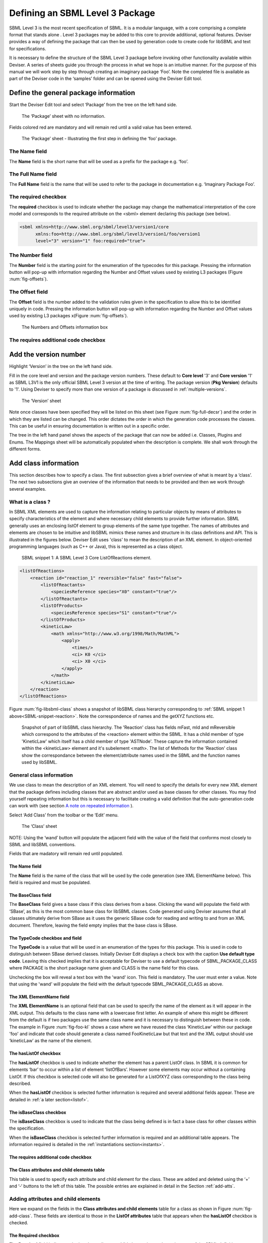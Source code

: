 
Defining an SBML Level 3 Package
================================

SBML Level 3 is the most recent specification of SBML. It is a modular
language, with a core comprising a complete format that stands alone .
Level 3 packages may be added to this core to provide additional,
optional features. Deviser provides a way of defining the package that
can then be used by generation code to create code for libSBML and text
for specifications.

It is necessary to define the structure of the SBML Level 3 package
before invoking other functionality available within Deviser. A series
of sheets guide you through the process in what we hope is an intuitive
manner. For the purpose of this manual we will work step by step through
creating an imaginary package ‘Foo’. Note the completed file is
available as part of the Deviser code in the ‘samples’ folder and can be
opened using the Deviser Edit tool.

Define the general package information
--------------------------------------

Start the Deviser Edit tool and select ‘Package’ from the tree on the
left hand side.

.. _fig-begin:
.. figure:: ../screenshots/deviser-untitled.png

   The ‘Package’ sheet with no information.


Fields colored red are mandatory and will remain red until a valid value has 
been entered.

.. _fig-package:
.. figure:: ../screenshots/deviser-package.png

   The ‘Package’ sheet - Illustrating the first step in defining the ‘foo’ 
   package.



The **Name** field
~~~~~~~~~~~~~~~~~~

The **Name** field is the short name that will be used as a prefix for
the package e.g. ‘foo’.

The **Full Name** field
~~~~~~~~~~~~~~~~~~~~~~~

The **Full Name** field is the name that will be used to refer to the
package in documentation e.g. ‘Imaginary Package Foo’.

The **required** checkbox
~~~~~~~~~~~~~~~~~~~~~~~~~

The **required** checkbox is used to indicate whether the package may
change the mathematical interpretation of the core model and corresponds
to the required attribute on the <sbml> element declaring this package
(see below).

.. code-block:: XML
  
   <sbml xmlns=http://www.sbml.org/sbml/level3/version1/core
         xmlns:foo=http://www.sbml.org/sbml/level3/version1/foo/version1
         level="3" version="1" foo:required="true">


The **Number** field
~~~~~~~~~~~~~~~~~~~~~

The **Number** field is the starting point for the enumeration of the
typecodes for this package. Pressing the information button will pop-up
with information regarding the Number and Offset values used by existing
L3 packages (Figure :num:`fig-offsets`).

The **Offset** field
~~~~~~~~~~~~~~~~~~~~~

The **Offset** field is the number added to the validation rules given
in the specification to allow this to be identified uniquely in code.
Pressing the information button will pop-up with information regarding
the Number and Offset values used by existing L3 packages 
x(Figure :num:`fig-offsets`).

.. _fig-offsets:
.. figure:: ../screenshots/deviser-numbers-offsets-1.png

    The Numbers and Offsets information box

The **requires additional code** checkbox
~~~~~~~~~~~~~~~~~~~~~~~~~~~~~~~~~~~~~~~~~

.. todo::
   This sub-section needs work

.. 
    COMMENTED OUT
    The **requires additional code** checkbox can be used to indicate that
    there is additional code that will be required by the package that will
    not be generated by Deviser. Checking the ‘requires additional code’ box
    reveals further boxes that can be used to specify the location of the
    additional code files. Deviser will incorporate this code ‘as-is’.
    
    .. _fig-add-code:
    .. figure:: ../screenshots/deviser-add-code.png
    
       The ‘requires additional code’ check box.
    
    Note this facility allows a user to include code for classes that are
    not defined in Deviser and perhaps do not follow the usual libSBML
    conventions for classes. When generating the code Deviser will merely
    copy files listed here into the sbml directory for the package.
    
    .. todo::
      Check above statement is correct

.. raw:: latex

  \clearpage

Add the version number
----------------------

Highlight ‘Version’ in the tree on the left hand side.

Fill in the core level and version and the package version numbers. These
default to **Core level** '3' and **Core version** '1' as SBML L3V1 is the only official 
SBML Level 3 version at the time of writing. The package version (**Pkg Version**)
defaults to '1'. Using Deviser to specify more than one version of a package
is discussed in :ref:`multiple-versions`.


.. _fig-version:
.. figure:: ../screenshots/deviser-version.png

    The ‘Version’ sheet

Note once classes have been specified they will be listed on this sheet
(see Figure :num:`fig-full-decsr`) and the order in which they are listed 
can be changed.
This order dictates the order in which the generation code processes the
classes. This can be useful in ensuring documentation is written out in
a specific order.

The tree in the left hand panel shows the aspects of the package that
can now be added i.e. Classes, Plugins and Enums. The Mappings sheet
will be automatically populated when the description is complete. We
shall work through the different forms.

.. raw:: latex

  \clearpage

Add class information
---------------------

This section describes how to specify a class. The first subsection
gives a brief overview of what is meant by a ‘class’. The next two
subsections give an overview of the information that needs to be
provided and then we work through several examples.

What is a class ?
~~~~~~~~~~~~~~~~~~~~~~~~~~~~

In SBML XML elements are used to capture the information relating to
particular objects by means of attributes to specify characteristics of
the element and where necessary child elements to provide further
information. SBML generally uses an enclosing listOf element to group
elements of the same type together. The names of attributes and elements
are chosen to be intuitive and libSBML mimics these names and structure
in its class definitions and API. This is illustrated in the figures
below. Deviser Edit uses 'class' to mean the description of an XML element. In
object-oriented programming languages (such as C++ or Java), this is
represented as a class object.

.. _SBML-snippet-reaction:

   SBML snippet 1: A SBML Level 3 Core ListOfReactions element.


.. code-block:: XML

   <listOfReactions>
       <reaction id="reaction_1" reversible="false" fast="false">
           <listOfReactants>
               <speciesReference species="X0" constant="true"/>
           </listOfReactants>
           <listOfProducts>
               <speciesReference species="S1" constant="true"/>
           </listOfProducts>
           <kineticLaw>
               <math xmlns="http://www.w3.org/1998/Math/MathML">
                   <apply>
                       <times/>
                       <ci> K0 </ci>
                       <ci> X0 </ci>
                   </apply>
               </math>
           </kineticLaw>
       </reaction>
   </listOfReactions>


Figure :num:`fig-libsbml-class` shows a snapshot of libSBML class hierarchy 
corresponding to
:ref:`SBML snippet 1 above<SBML-snippet-reaction>`. Note the correspondence of names and the getXYZ
functions etc.

.. _fig-libsbml-class:
.. figure:: ../figures/deviser-libsbml-class.png

   Snapshot of part of libSBML class hierarchy. The 'Reaction' class has fields
   mFast, mId and mReversible which correspond to the attributes of the <reaction>
   element within the SBML. It has a child member of type 'KineticLaw' which 
   itself has a child member of type 'ASTNode'. These capture the information
   contained within the <kineticLaw> element and it's subelement <math>. The 
   list of Methods for the 'Reaction' class show the correspondance between the
   element/attribute names used in the SBML and the function names used by libSBML.

.. raw:: latex

  \clearpage


General class information
~~~~~~~~~~~~~~~~~~~~~~~~~

We use class to mean the description of an XML element. You will need to
specify the details for every new XML element that the package defines
including classes that are abstract and/or used as base classes for
other classes. You may find yourself repeating information but this is
necessary to facilitate creating a valid definition that the
auto-generation code can work with (see section `A note on repeated 
information`_ ).

Select ‘Add Class’ from the toolbar or the ‘Edit’ menu.

.. _fig-add-class:
.. figure:: ../screenshots/deviser-add-class.png

     The ‘Class’ sheet

.. todo::
   Update figure :num:`fig-add-class`

NOTE: Using the ‘wand’ button will populate the adjacent field with the
value of the field that conforms most closely to SBML and libSBML
conventions.

Fields that are madatory will remain red until populated.

The **Name** field
******************

The **Name** field is the name of the class that will be used by the
code generation (see XML ElementName below). This field is required and
must be populated.

The **BaseClass** field
***********************

The **BaseClass** field gives a base class if this class derives from a
base. Clicking the wand will populate the field with ‘SBase’, as this is
the most common base class for libSBML classes. Code generated using Deviser 
assumes that 
all classes ultimately derive from SBase as it uses the generic SBase
code for reading and writing to and from an XML document. Therefore, leaving 
the field empty 
implies that the base class is SBase.


The **TypeCode** checkbox and field
***********************************

The **TypeCode** is a value that will be used in an enumeration of
the types for this package.  This is used in code to distinguish between
SBase derived classes. Initially Deviser Edit displays a check box with
the caption **Use default type code**. Leaving this checked implies that it is 
acceptable for Deviser to use a default typecode of SBML\_PACKAGE\_CLASS 
where PACKAGE is the short 
package name given and
CLASS is the name field for this class. 

Unchecking the box will reveal a text box with the 'wand' icon. This field is 
mandatory. The user must enter a value. Note that using the 'wand' will populate the 
field with the default typecode
SBML\_PACKAGE\_CLASS as above. 

The **XML ElementName** field
*******************************

The **XML ElementName** is an optional field that can be used to specify
the name of the element as it will appear in the XML output. This
defaults to the class name with a lowercase first letter. An example of
where this might be different from the default is if two packages use
the same class name and it is necessary to distinguish between these in
code. The example in Figure :num:`fig-foo-kl` shows a case where we have 
reused the
class ‘KineticLaw’ within our package 'foo' and indicate that code should
generate a class named FooKineticLaw but that text and the XML output
should use ‘kineticLaw’ as the name of the element.

The **hasListOf** checkbox
***************************

The **hasListOf** checkbox is used to indicate whether the element has a
parent ListOf class. In SBML it is common for elements ‘bar’ to occur
within a list of element ‘listOfBars’. However some elements may occur
without a containing ListOf. If this checkbox is selected code will also
be generated for a ListOfXYZ class corresponding to the class being
described.

When the **hasListOf** checkbox is selected further information is required
and several additional fields appear. These are detailed
in :ref:`a later section<listof>`.

The **isBaseClass** checkbox
****************************

The **isBaseClass** checkbox is used to indicate that the class being
defined is in fact a base class for other classes within the
specification.

When the **isBaseClass** checkbox is selected further information is required
and an additional table appears. The information required is detailed
in the :ref:`instantiations section<instants>`.


The **requires additional code** checkbox
******************************************

.. todo::
   Sort out additional code text

.. 
    COMMENTED OUT
    The **requires additional code** checkbox can be used to indicate that
    there is additional code that will be required by the package that will
    not be generated by Deviser. Checking the ‘requires additional code’ box
    reveals further boxes that can be used to specify the location of the
    additional code files. Deviser will incorporate this code ‘as-is’. Given
    here the additional code would expect to be part included within the
    class being generated. A case where this is useful is where the class
    may take data that might be compressed and the additional code files can
    be used to provide the functions to compress and decompress the data.



The **Class attributes and child elements** table
**************************************************

This table is used to specify
each attribute and child element for the class. These are added and
deleted using the ‘+’ and ‘-‘ buttons to the left of this table. The 
possible entries are explained in detail in the Section :ref:`add-atts`.

.. raw:: latex

  \clearpage


.. _add-atts:

Adding attributes and child elements
~~~~~~~~~~~~~~~~~~~~~~~~~~~~~~~~~~~~

Here we expand on the fields in the **Class attributes and child
elements** table for a class as shown in Figure :num:`fig-add-class`.
These fields are identical to those in the **ListOf attributes** table 
that appears when the **hasListOf** checkbox is checked.

The **Required** checkbox
**************************

The **Required** field indicates whether the attribute or child element
is mandatory in terms of the SBML definition. 

On occasion SBML has conditional requirements e.g. you
must set either StoichiometryMath or stoichiometry but you cannot have
both. As yet Deviser does not deal with this situation. We recommend
that if you need to facilitate this situation you mark both attributes
as ‘unrequired’ and adjust the generated code accordingly.

The **Name** field
******************

The **Name** field gives the name of the attribute or child element. In
the rare cases where this Name is not an exact match with the name that
will appear in the XML the ‘XML name’ field can be used to override the 
Name supplied.

The **Type** field
******************

The **Type** field gives the type of the attribute or child.  This is a 
drop-down list giving the types that are supported by Deviser.

.. 
    COMMENTED OUT
    Note the type used here allows the underlying Deviser auto-generation
    code to determine which data type should be used in code to represent
    the particular attribute. Deviser Edit does not restrict what can be
    used here – as users may be using types that Deviser has not
    anticipated. If the auto-generation code encounters a type with which it
    is unfamiliar it will add code assuming the object to be an attribute
    (not element) but use ‘FIXME_Name’ as the type declaration


.. todo::
    Add ID if we decide

The recognized types for an attribute are the datatypes allowed by SBML.
These are:

    string, boolean, double, integer, unsigned integer, positive
    integer,

    non-negative integer, IDREF, SId, SIdRef, UnitSId, UnitSIdRef

and additionally Deviser Edit uses:

    array, enum, element, lo\_element, inline\_lo\_element.


\Appendix B gives the lists the types with their corresponding
C++ data type. The additional types accepted by Deviser are explained in
detail in the sections below.

It should be noted that the ‘Type’ used for each attribute/child element
determines the code generated functions that will be produced. For
attributes with one of the accepted SBML types the functions produced are
shown below:

.. code-block:: C++
   
   [Type]    get[Name]     ()
   bool      isSet[Name]   ()
   int       set[Name]     ([Type] value)
   int       unset[Name]   ()
   
          where
              [Type]
                    is a placeholder for the appropriate C++ type
              [Name]
                    is a placenolder for the name of the attribute

Deviser Edit provides the ability to add types to the drop-down list which will 
facilitate using types that are not supported. :ref:`add-types` provides
information on how to use this facility. 

Attribute/child element type ‘array’
^^^^^^^^^^^^^^^^^^^^^^^^^^^^^^^^^^^^

The ‘array’ type refers to an XML element that may contain text that
represents a list of numerical values of a particular type. For example
the L3 Spatial Package uses a SampledField element that contains an
‘array’ of integers (see below).

.. _SBML-snippet-array: 
   
   SBML snippet 2: An SBML Level 3 Spatial SampledField element.


.. code-block:: XML

  <spatial:sampledField spatial:id="SegmentedImage">
                0 0 1 
  </spatial:sampledField>


This information would be defined in the ‘Class attributes and child
elements’ section of the Class description as an entry with the 
following field values:

:Required: true/false as appropriate

:Name: the name to be used by code to store and manipulate this information

:Type: array

:Element: integer (the numeric type of the data)


Figure :num:`fig-array-sampledfield` shows the Deviser Edit entry for the 
SampledField class. Note
it also includes an attribute to record the length of the array. This proved
useful when using this sort of construct.

.. todo::
   Replace figure :num:`fig-array-sampledfield`

.. _fig-array-sampledfield:
.. figure:: ../screenshots/deviser-array-sampledfield.png

    Attributes of the SampledField class.

The code generator produces the following code for an attribute of type 'array':


.. code-block:: C++

   void    get[Name]    ([Type]* outArray)
   bool    isSet[Name]  ()
   int     set[Name]    ([Type]* inArray, int arrayLength)
   int     unset[Name]  ()
		
         where 
               [Type] 
                      is a placeholder for the appropriate C++ type
               [Name] 
                      is a placeholder for the attribute name 
                      given to the array

.. _enum:  
       
Attribute/child element type ‘enum’
^^^^^^^^^^^^^^^^^^^^^^^^^^^^^^^^^^^

An attribute can have a type corresponding to an enumeration type defined 
within the package. In this 
case the attribute has type 'enum' and would be defined as an entry with the 
following field values:

:Required: true/false as appropriate

:Name: the name to be used by code to store and manipulate this attribute

:Type: enum

:Element: the name of the enumeration


The enumeration is declared fully by adding an
enumeration to the package description (see `Add enum information`_).

.. todo::
   Remove array from this figure :num:`fig-array-enum`

.. _fig-array-enum:
.. figure:: ../screenshots/deviser-array-enum.png

    Attribute of type 'enum'

The code generator produces the following code for an attribute of type 'enum':

.. code-block:: C++

   [EnumType_t]    get[Name]          ()
   std::string&    get{Name]AsString  ()
   bool            isSet[Name]        ()
   int             set[Name]          ([EnumType_t] value)
   int             set[Name]          (std::string& value)
   int             unset[Name]        ()
		
         where 
               [EnumType_t] 
                      is a placeholder for the C++ type of the enumeration
               [Name] 
                      is a placeholder for the attribute name 

It should be noted that libSBML convention uses an '_t' for all enumeration types.
This will be added by Deviser if necessary.


Attribute/child element type ‘element’
^^^^^^^^^^^^^^^^^^^^^^^^^^^^^^^^^^^^^^

This type can be used to define a child element of the defining class. The 
type 'element' refers to a single instance 
of another class that is a child of the defining class.

.. _SBML-snippet-event: 
   
   SBML snippet 3: An SBML Level 3 Core Event element.

.. code-block:: XML

   <event id="event1" name="event1" useValuesFromTriggerTime="true">
       <trigger initialValue="true" persistent="true">
           <math xmlns="http://www.w3.org/1998/Math/MathML">
               <apply>
                   <lt/>
                   <ci> S1 </ci>
                   <cn> 0.1 </cn>
               </apply>
           </math>
       </trigger>
       <listOfEventAssignments>
           <eventAssignment variable="S1">
               <math xmlns="http://www.w3.org/1998/Math/MathML">
                  <cn type="integer"> 1 </cn>
               </math>
           </eventAssignment>
       </listOfEventAssignments>
   </event>



.. todo::
   Add deviser screenshot showing a class with a child element/lo\_element as in event sbml and correct figure ref below

:ref:`SBML snippet 3 above<SBML-snippet-event>` shows an Event from SBML Level 3 Core
which has a Trigger child element. The Deviser Edit entries in the Attributes 
and child element table for the Event class are shown 
in Figure TBC. 

:ref:`Table 1<table1>`
gives examples of the expected XML and the functions produced for type 'element'.


Attribute/child element type ‘lo\_element’
^^^^^^^^^^^^^^^^^^^^^^^^^^^^^^^^^^^^^^^^^^

This type is used to define a child that is an instance of a 'ListOf' class. In
the :ref:`SBML Event<SBML-snippet-event>` shown the listOfEventAssignments is
defined as a child of type 'lo\_element' (see Figure TBC). :ref:`Table 1<table1>` 
details the corresponding XML output and functions generated.


.. _table1:

   Table 1: The XML output and generated functions for each of the Deviser
   child element types.

+-------------------------+------------------------------+----------------------------------------+
| **Type**                | **XML output**               | **Functions**                          |
+=========================+==============================+========================================+
| **element**             | <container>                  | getParameter()                         |
|                         |                              |                                        |
|                         | <parameter attributes= …/>   | isSetParameter()                       |
|                         |                              |                                        |
|                         | </container>                 | setParameter(Parameter\*)              |
|                         |                              |                                        |
|                         |                              | unsetParameter()                       |
|                         |                              |                                        |
|                         |                              | createParameter()                      |
+-------------------------+------------------------------+----------------------------------------+
| **lo\_element**         | <container>                  | getListOfParameters()                  |
|                         |                              |                                        |
|                         | <listOfParameters>           | getParameter(index) getParameter(id)   |
|                         |                              |                                        |
|                         | <parameter attributes= …/>   | addParameter(Parameter\*)              |
|                         |                              |                                        |
|                         | <parameter attributes= …/>   | getNumParameters()                     |
|                         |                              |                                        |
|                         | …                            | createParameter()                      |
|                         |                              |                                        |
|                         | </listOfParameters>          | removeParameter(index)                 |
|                         |                              |                                        |
|                         | </container>                 | removeParameter(id)                    |
+-------------------------+------------------------------+----------------------------------------+
| **inline\_lo\_element** | <container>                  | getListOfParameters()                  |
|                         |                              |                                        |
|                         | <parameter attributes= …/>   | getParameter(index) getParameter(id)   |
|                         |                              |                                        |
|                         | <parameter attributes= …/>   | addParameter(Parameter\*)              |
|                         |                              |                                        |
|                         | …                            | getNumParameters()                     |
|                         |                              |                                        |
|                         | </container>                 | createParameter()                      |
|                         |                              |                                        |
|                         |                              | removeParameter(index)                 |
|                         |                              |                                        |
|                         |                              | removeParameter(id)                    |
+-------------------------+------------------------------+----------------------------------------+

Attribute/child element type ‘inline\_lo\_element’
^^^^^^^^^^^^^^^^^^^^^^^^^^^^^^^^^^^^^^^^^^^^^^^^^^

On occasion an element may contain multiple children of the same type
which are not specified as being within a listOf element. From a code
point of view it is easier to consider these children as being within a
listOf element as this provides functionality to access and manipulate
potentially variable numbers of child elements. The
‘inline\_lo\_element’ type allows the user to specify that there are
multiple instances of the same child element but that these do not occur
within a specified ListOf element. :ref:`Table 1<table1>` gives examples of the
expected XML and the functions produced.

The **Element** field
*********************


The **Element** field provides additional information depending on the
type of the attribute/child element being described. :ref:`Table 2<table2>` 
describes how and when this field
should be populated. Note the ‘name’ of an element or object refers to
the ClassName of the appropriate object.

 .. _table2:

    Table 2: The expected entries in the 'Element' field depending on the 'Type'.

+-----------------------+---------------------------------------------------+
| **Type**              | **Element field**                                 |
+=======================+===================================================+
| array                 | type of data within the array                     |
+-----------------------+---------------------------------------------------+
| enum                  | The name of the enumeration                       |
+-----------------------+---------------------------------------------------+
| element               | The class name of the element                     |
+-----------------------+---------------------------------------------------+
| lo\_element           | The class name of the element within the ListOf   |
+-----------------------+---------------------------------------------------+
| inline\_lo\_element   | The class name of the element                     |
+-----------------------+---------------------------------------------------+
| SIdRef                | Comma separated list of the class name of         |
|                       | multiple objects that can be referenced           |
+-----------------------+---------------------------------------------------+
| Any other             | blank                                             |
+-----------------------+---------------------------------------------------+


   .. _astnode:

Note that Deviser does
specifically recognize the elements ASTNode and XMLNode and treats them
appropriately as elements that will contain either MathML or XML content
respectively. Other class names that are listed are assumed to be parsed as 
classes
belonging to libSBML; either those being defined by this package or ones
defined in L3 core or other available L3 package code. Deviser Edit will
prompt users for this information in the section on `Mappings`_.


The **isBaseClass** field
**************************

The **isBaseClass** field indicates that the child element is a base
class and not instantiated directly. This is a situation that will not
commonly occur but happens when there is multiple nesting of classes.
The current ‘spatial’ package defines a CSGTransformation that inherits
from CSGNode but also contains an element of that type 
(see Figure :num:`fig-csgtransform-uml` and
Figure :num:`fig-csgtransform-deviser`).

.. _fig-csgtransform-uml:
.. figure:: ../figures/CSGTransformation-uml.png

     UML diagram of CSGTransformation from SBML L3 'spatial' package specification

.. _fig-csgtransform-deviser:
.. figure:: ../screenshots/deviser-csgtransformation.png

     Deviser Edit description of CSGTransformation

Note that the child element ‘csgNode’ has been marked as a base class.
This tells Deviser to generate code relevant to the instantiations of
the CSGNode class rather than for a concrete CSGNode child. For example,
instead of getting a ‘createCSGNode()’ function, you would get create
functions for all the instantiations of the base class:
createCSGTransformation(); createCSGPrimitive() etc.

The **XML Name** field
***********************

The **XML name** field can be used to specify the name of the element as
it will appear in the XML output where this may differ from the Name
field. For attributes it is unlikely that the Name used will differ from
the XML name; however if the object being listed is an element or listOf
element there may be situations where they differ – as in 
:ref:`Example 2<example2>` below.

.. raw:: latex

  \clearpage


.. _listof:

Adding further ListOf information
~~~~~~~~~~~~~~~~~~~~~~~~~~~~~~~~~~

When the **hasListOf** checkbox is selected four other fields appear.

The **ListOfClassName** field
*******************************

The **ListOfClassName** is the name used in code for the class
representing the ListOf object. It need only be populated if the
default of ‘ListOfBars’ is inappropriate.

The **XML ListOfName** field
*******************************

The **XML ListOfName** field is the XML name for the list of objects. It
only needs to be populated if there is a difference in name between XML
and code. It will default to ‘listOfBars’ where ‘Bar’ is the class name.

The **Minimum number of children** field
*****************************************

The **Minimum number of children** field is used to indicate the minimum
number of child objects of type Bar a ListOfBars expects. Currently in
SBML L3 ListOf elements cannot be empty so this will default to '1'.

The **Maximum number of children** field
*****************************************

The **Maximum number of children** field is used to indicate the maximum
number of child objects a ListOf expects. Leaving this blank implies
there is no stated maximum value for the number of children.

The **ListOf attributes** table (which has the same fields as the table
for entering class attributes and child elements) allows you to add
attributes to the ListOf class. This table could also be used in the very rare
case where a listOf element contains a child that is not the same type as 
the expected children. For example the Qualitative Models Package defines 
a listOfFunctionTerms that must contain one instance of a defaultTerm in 
addition to the functionTerm children.

.. raw:: latex

  \clearpage


.. _instants:

Adding instantiations information
~~~~~~~~~~~~~~~~~~~~~~~~~~~~~~~~~~

When the isBaseClass checkbox is selected the
**Instantiations** table then appears.

The **Instantiations** table allows you to specify the class(es) that
will be derived from this base class. Note Deviser Edit expects these to
be listed here – even if the information could be determined elsewhere.
Entries in this table do not define a class, the definition of the class
should be created as a separate class entry. Only classes that directly
inherit from this class need be listed; it may be that the classes
listed are themselves base classes for further classes. These should be
listed as the Instantiations on the relevant base class description.

The **XML Name** field
***********************

The **XML name** field specifies the XML name of the object.

The **Element** field
***********************

The **Element** field specifies a class that will be derived from this
base class.

The **Min No. Children** field
*******************************

The **Min No. Children** field is used to specify a minimum number of
children that this element may have.

The **Min No. Children** field
*******************************

The **Max No. Children** field is used to specify the maximum number of
children.

Note that sometimes a specific instantiation adds further requirements.
For example, where one class may contain children of the same base class
there may be a requirement that it contains a certain number of children
as with Associations in the FBC package an FBCAnd instantiation MUST
have two children. Where there are no such requirements these fields
should be left as ‘0’.

.. raw:: latex

  \clearpage


A note on repeated information
~~~~~~~~~~~~~~~~~~~~~~~~~~~~~~

Users may become aware of the fact that at times they are entering
duplicate information. For example if a child element is used that does
not have the default XML Name then this will be declared both when
describing the Class for that element AND when listing the child element
occurrence (see :ref:`Example 2<example2>`). Also, classes derived from a 
base class are
listed as Instantiations of that class when it would be possible to work
out this information from the BaseClass information given for each
class.

Deviser Edit **does require this information to be duplicated** as this
facilitates the storing of unfinished definitions and allows the
definition to be validated to some extent. It also means that each sheet
contains all the pertinent information for the Class being specified
rather than this information being distributed across various sheets in
the GUI.

.. raw:: latex

  \clearpage


.. _example1:

Example 1 - Adding a class with no containing ListOf
~~~~~~~~~~~~~~~~~~~~~~~~~~~~~~~~~~~~~~~~~~~~~~~~~~~~

Here we define the KineticLaw class for our imaginary package ‘foo’.

.. todo::
   Update figure

.. _fig-foo-kl:
.. figure:: ../screenshots/deviser-foo-kl.png

     Defining the FooKineticLaw class.

We know that libSBML already contains a class KineticLaw and so we use a
class name that reflects the package and class i.e. ‘FooKineticLaw’ and
we specify that the XML ElementName will be ‘kineticLaw’. Thus the
generated code will use a class ‘FooKineticLaw’ that will not conflict
with existing libSBML classes but would output this in XML as an element
<foo:kineticLaw>. This causes no conflict as XML Namespaces keep
elements completely separate.

Our class has three attributes/child elements.

The first is a boolean attribute called ‘stochastic’, which is
mandatory. So we add the name ‘stochastic, the type ‘boolean’ and change
the required status to ‘true’.

The second child is a ListOfParameters. Again we know that name will
conflict with the class ListOfParameters so we add the name
‘listOfFooParameters’, the type ‘lo\_element’, the element
‘FooParameter’ and state that the XML name is ‘listOfParameters’. Note
that we will need to specify the class FooParameter later on; which we
do in :ref:`Example 2<example2>`.

The third child is a math element. So we add the name ‘math’, the type
‘element’ and the element ‘ASTNode\*’. :ref:`As mentioned above<astnode>` 
Deviser does
specifically recognize the elements ASTNode and XMLNode.

.. raw:: latex

  \clearpage


.. _example2:

Example 2 - Adding a class with a containing ListOf
~~~~~~~~~~~~~~~~~~~~~~~~~~~~~~~~~~~~~~~~~~~~~~~~~~~

Here we specify the FooParameter class used by the FooKineticLaw that we
specified in :ref:`Example 1<example1>`.

.. todo::
   Update figure

.. _fig-foo-param:
.. figure:: ../screenshots/deviser-foo-param.png

     Defining the FooParameter class.

The **hasListOf** checkbox has been selected the additional
fields appear.

In our example we have populated the **ListOfClassName** and  **XML ListOfName**
fields as we have used a class
name ‘FooParameter’ but want to have XML names of ‘parameter’ and
‘listOfParameters’.




Figure :num:`fig-uml-foo-kl` shows the UML diagram produced by Deviser Edit of the package
‘foo’ as described so far in examples 1 and 2 while the corresponding
SBML is shown in :ref:`SBML snippet 4<sbml-4>`.

.. _fig-uml-foo-kl:
.. figure:: ../figures/deviser-uml-foo-kl.png

   The UML diagram produced by Deviser Edit following the definition of package 'Foo' in Examples 1 and 2

.. _sbml-4: 
   
   SBML Snippet 4: The 'foo' kineticLaw element as defined in Examples 1 and 2.

.. code-block:: XML

    <foo:kineticLaw foo:stochastic="false">
        <foo:listOfParameters foo:local="true">
            <foo:parameter foo:id="p1" foo:constant="true"/>
        </foo:listOfParameters>
        <math xmlns="http://www.w3.org/1998/Math/MathML">
            ...
        </math>
    </foo:kineticLaw>


.. raw:: latex

  \clearpage



Example 3 – Adding a base class and derived classes
~~~~~~~~~~~~~~~~~~~~~~~~~~~~~~~~~~~~~~~~~~~~~~~~~~~

Here we define a class that will be used as a base class for others (see
Figure :num:`fig-foo-rule`).

.. todo::
   Update figure 

.. _fig-foo-rule:
.. figure:: ../screenshots/deviser-foo-rule.png

     Defining the base class ‘FooRule’.

This class is named FooRule and has a corresponding ListOf element. Note
we have not filled in any alternative names so we will expect to get an
element called listOfFooRules in the XML.

This class is a base class and we tick the isBaseClass checkbox. The
**Instantiations** table then appears.

Here we have specified that the ListOfFooRules may contain objects of
type Assignment or Algebraic. We specify Algebraic as a new class in
Figure :num:`fig-foo-algebraic` and Assignment in Figure :num:`fig-foo-assignment`.

.. todo::
   Update figure 


.. _fig-foo-algebraic:
.. figure:: ../screenshots/deviser-foo-algebraic.png

     Defining the Algebraic class

Note that we have changed the BaseClass field to FooRule.

.. todo::
   Update figure 

.. _fig-foo-assignment:
.. figure:: ../screenshots/deviser-foo-assignment.png

     Defining the Assignment class.

The Assignment class illustrates a slightly more complex scenario. Here
it derives from the baseClass FooRule and adds an attribute ‘variable’
that is a reference to a FooParameter. It have also acts as a base class
for two further classes FooRate and FooAssignment. Figure :num:`fig-uml-foo-rules` shows the
hierarchy and :ref:`SBML snippet 5<sbml-5>` the resulting XML.

.. _fig-uml-foo-rules:
.. figure:: ../figures/deviser-uml-foo-rules.png

     The UML diagram from Deviser Edit of the ListOfFooRules class

.. _sbml-5: 
   
   SBML Snippet 5: The listOfFooRules element as defined in Example 3.

.. code-block:: XML

    <foo:listOfFooRules>
        <foo:assignment foo:variable="p">
            <math xmlns="http://www.w3.org/1998/Math/MathML">
                ...
            </math>
        </foo:assignment>
        <foo:rate foo:variable="s">
            <math xmlns="http://www.w3.org/1998/Math/MathML">
                ...
            </math>
        </foo:rate>
        <foo:algebraic>
            <math xmlns="http://www.w3.org/1998/Math/MathML">
                ...
            </math>
        </foo:algebraic>
    </foo:listOfFooRules>

.. raw:: latex

  \clearpage

Add plugin information
----------------------

What is a plugin ?
~~~~~~~~~~~~~~~~~~

In order to extend SBML Level 3 Core with a package not only is it
necessary to define new classes, it is also necessary to attach these
elements to an existing point in an SBML model. The simplest case would
be that a new element is added to the containing <sbml> element but the
point of extension may be much further embedded within the SBML. Here
(and indeed within libSBML) we use the term ‘plugin’ to specify the
necessary information that links the new package classes with other
classes. Code for any given class in any relevant function then checks
whether it has a plugin attached and passes control to the plugin if
necessary. Figure 18 shows two plugins on the Model class, one by the
‘qual’ package and the other by the ‘fbc’ package. Note the names
reflect the package and the object being extended.

.. _fig-libsbml-plugin:
.. figure:: ../figures/deviser-libsbml-plugin.png

     libSBML class hierarchy showing ‘plugins’ to the Model class

.. raw:: latex

  \clearpage

General plugin information
~~~~~~~~~~~~~~~~~~~~~~~~~~

Plugin information describes the elements that are extended by the new
classes defined within a package. The elements to be extended may come
from SBML Level 3 Core or another SBML Level 3 package.

Select ‘Add Plugin’ from the toolbar or the ‘Edit’ menu.

.. _fig-add-plugin:
.. figure:: ../screenshots/deviser-add-plugin.png

     The ‘Plugin’ sheet.

The **ExtensionPoint** field
****************************

The **ExtensionPoint** field is used to specify the name of the element
that is being extended. This will be the name of the class as used by
libSBML.

The **element from core** checkbox
***********************************

The **element from core** checkbox is used to specify whether the object
being extended originates in SBML Core or another Level 3 package. It is checked 
by default as to date the majority of SBML L3 packages have only extended 
elements from SBML core. Unchecking the box reveals the **Package** and 
**TypeCode** fields discussed below.

The **hasAttributes** checkbox
******************************

The **hasAttributes** checkbox should be ticked if the package is going
to extend an object with attributes rather than (or as well as)
elements.

The **requires additional code** checkbox
******************************************

.. todo::
    Update additional code stuff

As on other sheets the **requires additional code** checkbox can be used
to indicate that there is additional code that will be required by the
package that will not be generated by Deviser. Checking the ‘requires
additional code’ box reveals further boxes that can be used to specify
the location of the additional code files. Deviser will incorporate this
code ‘as-is’.

The Defined Classes and Child Classes boxes
********************************************

The sheet for adding a plugin lists the classes that have already been
specified (**Defined Classes**) and are ‘available’ to extend an object.
These can be selected and moved into the **Child Classes** column.

The **Up** and **Down** buttons can be used to reorder the classes that have
been added as extensions for the given extension point. This will impact the 
order in which Deviser deals with plugins and thus will affect typecode 
enumerations and the order in which plugin objects are documented.

The **Package** field
*********************

In cases where the **ExtensionPoint** does not originate in SBML L3 Core 
Deviser needs to know in which L3 Package the class does originate.


The **TypeCode** field
**********************

In cases where the **ExtensionPoint** does not originate in SBML L3 Core 
Deviser also needs to know the TypeCode that libSBML has used for the 
object being extended. It will be necessary for the user to consult libSBML 
documentation (or code) to determine this value.

.. raw:: latex

  \clearpage

Example 4 – Extending a core element
~~~~~~~~~~~~~~~~~~~~~~~~~~~~~~~~~~~~

Here we are going to specify that the ‘foo’ package extends the SBML
Level 3 Core Reaction with the new FooKineticLaw class.

.. _fig-plugin-react:
.. figure:: ../screenshots/deviser-plugin-react.png

     Defining the extension of SBML Level 3 Core Reaction by package foo.

We fill in the **ExtensionPoint** with ‘Reaction’, tick the checkbox to
note that the element is from core. Highlight FooKineticLaw in the
**Defined Classes** column and use the arrows to move it to the **Child
Classes** column. Essentially this is telling Deviser to generate the
class FooReactionPlugin which will expect to have a data member of type
FooKineticLaw class and the functions necessary to create and manipulate it 
(as shown below).

.. code-block:: C++

    class LIBSBML_EXTERN FooReactionPlugin : public SBasePlugin
    {
    protected:
      FooKineticLaw* mFooKineticLaw;
    public:
      const FooKineticLaw* getFooKineticLaw() const;
      bool isSetFooKineticLaw() const;
      int setFooKineticLaw(const FooKineticLaw* fooKineticLaw);
      FooKineticLaw* createFooKineticLaw();
      int unsetFooKineticLaw();
      ...
    }

.. raw:: latex

  \clearpage

Example 5 – Extending a core element with attributes only
~~~~~~~~~~~~~~~~~~~~~~~~~~~~~~~~~~~~~~~~~~~~~~~~~~~~~~~~~

Here we declare that the **ExtensionPoint** is Model from core and tick
the **hasAttributes** checkbox.

The table **Child attributes and child elements** appears. This is used
for adding attributes and child elements as previously described. Here
we specify that the Model will have a required boolean attribute
‘useFoo’ from the foo package (Figure :num:`fig-plugin-model`). Note that it is not necessary
to specify child elements that originate in the package being defined
as these that have already been listed as **Child classes**.

.. todo::
   Change figure :num:`fig-plugin-model`


.. _fig-plugin-model:
.. figure:: ../screenshots/deviser-plugin-model.png

     Defining the extension of SBML Level 3 Core Model by package foo.

.. raw:: latex

  \clearpage

Example 6 – Extending a non-core element
~~~~~~~~~~~~~~~~~~~~~~~~~~~~~~~~~~~~~~~~

Here we declare that the **ExtensionPoint** is Transition from the
Qualitative Models (qual) Package. Unchecking the **element from core** checkbox
reveals the **Package** and **TypeCode** fields which have been filled in as 
appropriate. The package 'foo' adds the
ListOfFooRules object to the Transition object.

.. _fig-plugin-trans:
.. figure:: ../screenshots/deviser-plugin-trans.png

     Defining the extension of SBML Level 3 Qual Transition by package foo.

.. raw:: latex

  \clearpage

Add enum information
--------------------

SBML allows users to define data types as enumerations of allowed
values. Section :ref:`enum` describes using 'enum' as an attribute **Type**. 
Here we describe how to fully specify the enumeration.

General enum information
~~~~~~~~~~~~~~~~~~~~~~~~~

The Name field
***************

The **Name** field is used to declare the name of the enumeration, in
this case Sign. Note that when generating code Deviser will append an
‘\_t’ to this name if it does not already have a name of the format Name\_t.

The enumeration table
**********************
The table is used to specify the individual allowed values of the
enumeration.

The **Name** field
^^^^^^^^^^^^^^^^^^^
The **Name** field is the enumeration value that will appear in the
enumeration itself.

The **Value** field
^^^^^^^^^^^^^^^^^^^
The **Value** field gives the corresponding string value of that member
of the enumeration.

The Quick Add field
*******************

This field can be used to facilitate creating the enumeration Name-Value pairs. 
Enter the string value in this field and press the 'wand'. The string will be
added as an enumeration **Value** with a **Name** of PACKAGE\_ENUM\_VALUE.


Example 7 – Adding an enumeration
~~~~~~~~~~~~~~~~~~~~~~~~~~~~~~~~~

.. _fig-foo-extra:
.. figure:: ../screenshots/deviser-foo-extra.png

      Defining the Extra class which has an attribute of type enum.

Assume we have an object ‘extra’ that has an attribute called ‘sign’
which is of an enumeration type ‘Sign’. Firstly we define the class
‘Extra’ and specify the attribute. In this case the **Type** of the
attribute is ‘enum’ and the **Element** field gives the name of the
enumeration type ‘Sign’ as shown in Figure :num:`fig-foo-extra`.

Then it is necessary to specify the enumeration itself. Use the **Add
Enum** button from the toolbar or Edit menu.

The **Name** filed is Sign (which corresponds to the **Element** field in 
the attribute table). Figure :num:`fig-enum-sign` shows that we have specified 
that the enumeration sign has three
possible values: ‘positive’, ‘negative’ and ‘neutral. Note we used the 
**Quick Add** field to enter 'neutral' which resulted in the enumeration
FOO\_SIGN\_NEUTRAL.

It is not necessary to add 
a default or “unknown” value –
Deviser will do this when generating code.


.. _fig-enum-sign:
.. figure:: ../screenshots/deviser-enum-sign-2.png

     Defining the Sign enumeration.

.. raw:: latex

  \clearpage

Mappings
--------

Once the class and plugin descriptions are complete the Deviser Edit
tool will determine if there are any classes present that do not
originate from core or the package being described. Select ‘Mappings’
from the tree in the panel on the left hand side. The tool will have
prepopulated this with any relevant classes and all that remains is for
the package information to be filled in.

.. _fig-foo-mappings:
.. figure:: ../screenshots/deviser-foo-mappings.png

     Identifying the origin of classes from other packages

The **Package** field is used to add the name of the package in which
the class given in the **Name** field originates. In our example we have
used the Transition and QualitativeSpecies classes both of which
originate in the ‘qual’ package, so this information is added. Note on
this sheet only the **Package** column can be edited. The **Name**
column is populated by the tool.

.. raw:: latex

  \clearpage

Overview of a defined package
------------------------------

Select ‘Version’ from the tree in the panel on the left hand side. Now
that all the classes have been defined these are listed here (see Figure
:num:`fig-full-decsr`) and the ordering can be adjusted. The order will dictate the order
of the relevant sections in the TeX documents.

.. _fig-full-decsr:
.. figure:: ../screenshots/deviser-full-decsr.png

     The complete description of the foo package

The Deviser Edit tool creates an XML description from the definition
that is used by other code to generate UML, TeX and libSBML code.

Note this underlying XML file can be saved at any point and reopened
using Deviser Edit or with any XML Editor. The full description of the
Imaginary Foo Package used in the Examples can be seen in Appendix A or
is available in the deviser/samples directory.

.. raw:: latex

  \clearpage

Validating the description
~~~~~~~~~~~~~~~~~~~~~~~~~~

There are two further options on the Edit menu that have not yet been
discussed.

The Validate Description option
*******************************
 
**Validate Description** runs a series of internal checks on the
information provided and produces a list of Errors and Warnings.
When invoked a pop-up window (Figure :num:`fig-validation`) will appear with 
either a list of errors and/or warnings or
a confirmation that everything is consistent. The Copy button can be
used to copy the contents of the report to the clipboard and thus makes
them available for pasting elsewhere.

.. _fig-validation:
.. figure:: ../screenshots/deviser-validation.png

     Validating the package description



:ref:`validation` gives a list of the errors and warnings that may be issued 
by Deviser Edit with references to teh relevant sections in teh main text. 

The **Fix Errors** option
**************************

**Fix Errors** provides a direct way of validating and then correcting
any inconsistencies. Deviser Edit will run the validation checks and then 
automatically correct any issues, where this is possible. 
It is advisable to use **Validate Description**
following **Fix Errors** as some errors cannot be automatically fixed.

